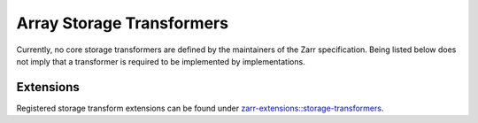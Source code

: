 .. _storage-transformers-list:

==========================
Array Storage Transformers
==========================

.. COMMENT TO BE REMOVED WHEN ONE IS ADDED

   The following documents specify transformers which are defined by the maintainers of
   the Zarr specification. Being listed below does not imply that a transformer is
   required to be implemented by implementations.

   toctree::
   :glob:
   :maxdepth: 1
   :titlesonly:
   :caption: Contents:

   array-storage-transformers/*/*

Currently, no core storage transformers are defined by the maintainers of
the Zarr specification. Being listed below does not imply that a transformer is
required to be implemented by implementations.

Extensions
----------

Registered storage transform extensions can be found under
`zarr-extensions::storage-transformers <https://github.com/zarr-developers/zarr-extensions/tree/main/storage-transformers>`_.
